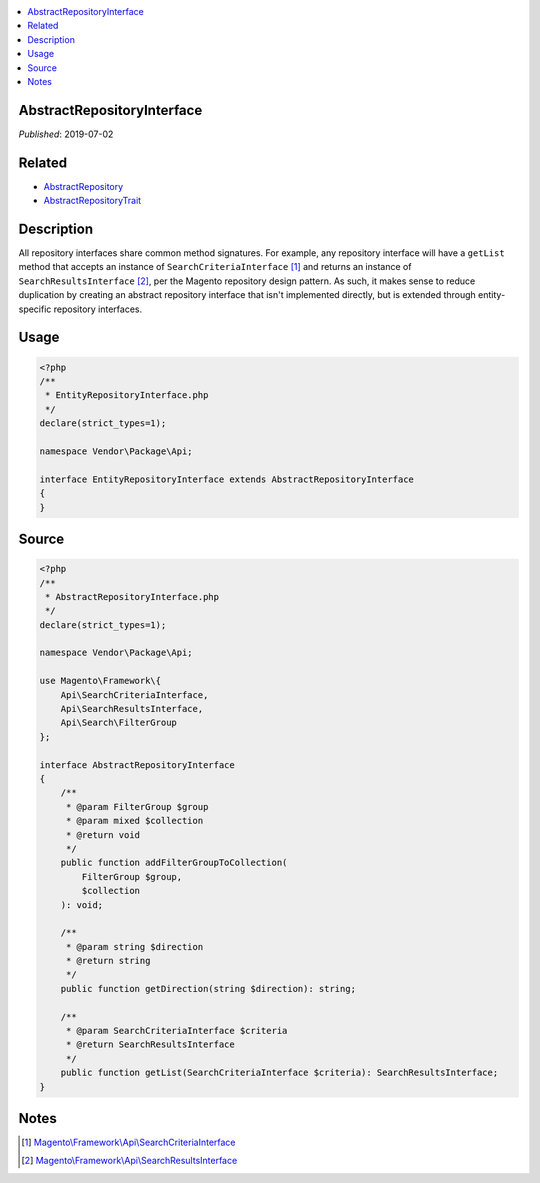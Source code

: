 .. contents:: :local:

AbstractRepositoryInterface
===========================

*Published*: 2019-07-02

Related
=======

* `AbstractRepository <AbstractRepository>`_
* `AbstractRepositoryTrait <AbstractRepositoryTrait>`_

Description
===========

All repository interfaces share common method signatures. For example, any repository interface
will have a ``getList`` method that accepts an instance of ``SearchCriteriaInterface`` [#ref1]_
and returns an instance of ``SearchResultsInterface`` [#ref2]_, per the Magento repository design
pattern. As such, it makes sense to reduce duplication by creating an abstract repository interface
that isn't implemented directly, but is extended through entity-specific repository interfaces.

Usage
=====

.. code-block:: php

    <?php
    /**
     * EntityRepositoryInterface.php
     */
    declare(strict_types=1);

    namespace Vendor\Package\Api;

    interface EntityRepositoryInterface extends AbstractRepositoryInterface
    {
    }

Source
======

.. code-block:: php

    <?php
    /**
     * AbstractRepositoryInterface.php
     */
    declare(strict_types=1);

    namespace Vendor\Package\Api;

    use Magento\Framework\{
        Api\SearchCriteriaInterface,
        Api\SearchResultsInterface,
        Api\Search\FilterGroup
    };

    interface AbstractRepositoryInterface
    {
        /**
         * @param FilterGroup $group
         * @param mixed $collection
         * @return void
         */
        public function addFilterGroupToCollection(
            FilterGroup $group,
            $collection
        ): void;

        /**
         * @param string $direction
         * @return string
         */
        public function getDirection(string $direction): string;

        /**
         * @param SearchCriteriaInterface $criteria
         * @return SearchResultsInterface
         */
        public function getList(SearchCriteriaInterface $criteria): SearchResultsInterface;
    }

Notes
=====

.. [#ref1] `Magento\\Framework\\Api\\SearchCriteriaInterface <https://github.com/magento/magento2/blob/2.3/lib/internal/Magento/Framework/Api/SearchCriteriaInterface.php>`_
.. [#ref2] `Magento\\Framework\\Api\\SearchResultsInterface <https://github.com/magento/magento2/blob/2.3/lib/internal/Magento/Framework/Api/SearchResultsInterface.php>`_
